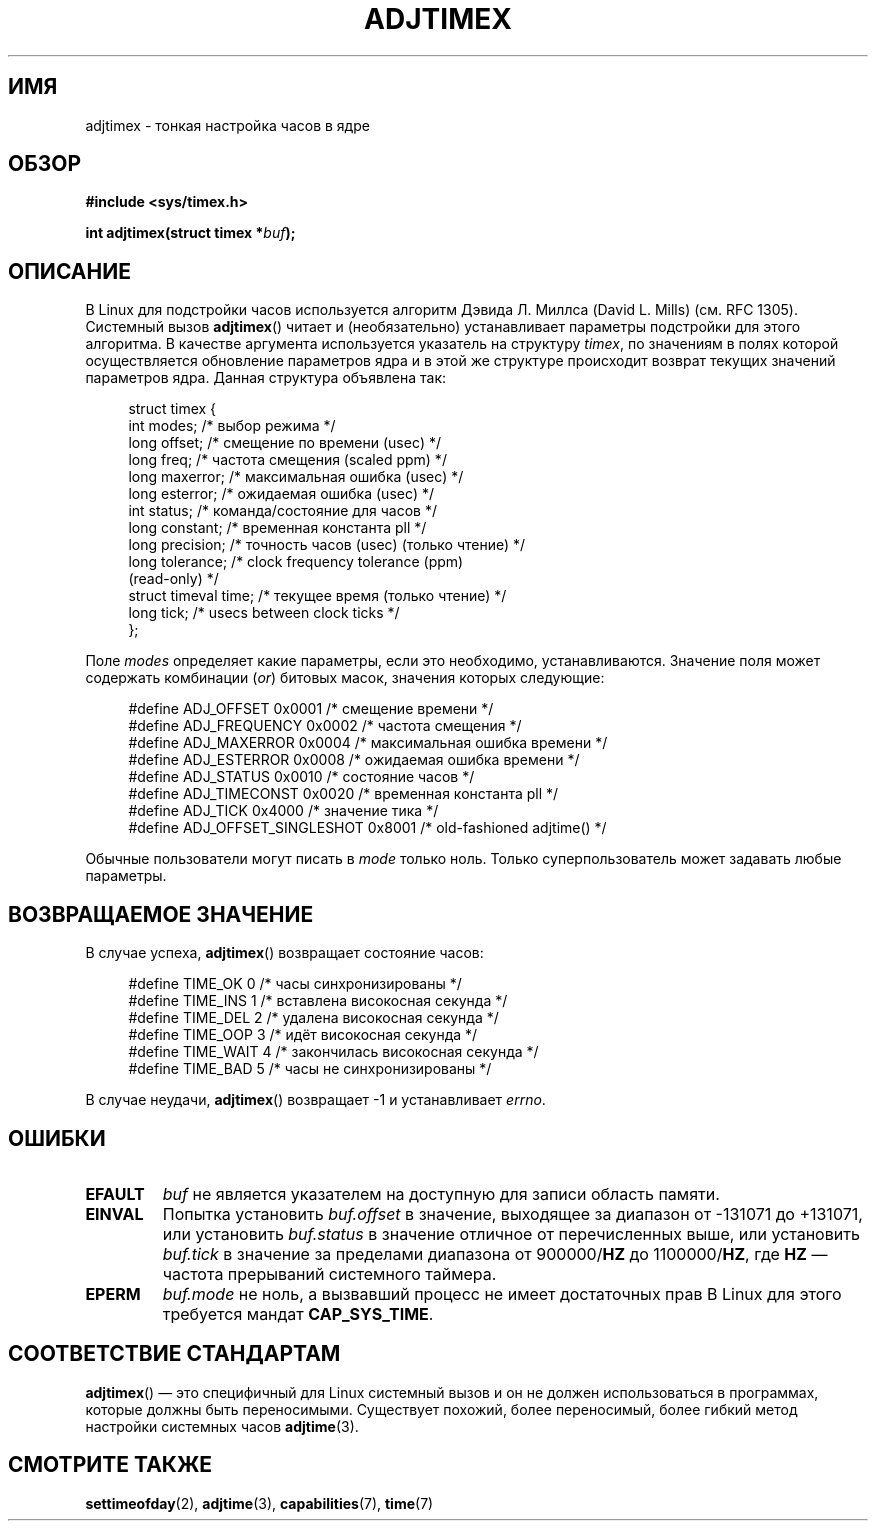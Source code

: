 .\" Hey Emacs! This file is -*- nroff -*- source.
.\"
.\" Copyright (c) 1995 Michael Chastain (mec@shell.portal.com), 15 April 1995.
.\"
.\" This is free documentation; you can redistribute it and/or
.\" modify it under the terms of the GNU General Public License as
.\" published by the Free Software Foundation; either version 2 of
.\" the License, or (at your option) any later version.
.\"
.\" The GNU General Public License's references to "object code"
.\" and "executables" are to be interpreted as the output of any
.\" document formatting or typesetting system, including
.\" intermediate and printed output.
.\"
.\" This manual is distributed in the hope that it will be useful,
.\" but WITHOUT ANY WARRANTY; without even the implied warranty of
.\" MERCHANTABILITY or FITNESS FOR A PARTICULAR PURPOSE.  See the
.\" GNU General Public License for more details.
.\"
.\" You should have received a copy of the GNU General Public
.\" License along with this manual; if not, write to the Free
.\" Software Foundation, Inc., 59 Temple Place, Suite 330, Boston, MA 02111,
.\" USA.
.\"
.\" Modified 1997-01-31 by Eric S. Raymond <esr@thyrsus.com>
.\" Modified 1997-07-30 by Paul Slootman <paul@wurtel.demon.nl>
.\" Modified 2004-05-27 by Michael Kerrisk <mtk.manpages@gmail.com>
.\"
.\"*******************************************************************
.\"
.\" This file was generated with po4a. Translate the source file.
.\"
.\"*******************************************************************
.TH ADJTIMEX 2 2004\-05\-27 Linux "Руководство программиста Linux"
.SH ИМЯ
adjtimex \- тонкая настройка часов в ядре
.SH ОБЗОР
\fB#include <sys/timex.h>\fP
.sp
\fBint adjtimex(struct timex *\fP\fIbuf\fP\fB);\fP
.SH ОПИСАНИЕ
В Linux для подстройки часов используется алгоритм Дэвида Л. Миллса (David
L. Mills) (см. RFC\ 1305). Системный вызов \fBadjtimex\fP() читает и
(необязательно) устанавливает параметры подстройки для этого алгоритма. В
качестве аргумента используется указатель на структуру \fItimex\fP, по
значениям в полях которой осуществляется обновление параметров ядра и в этой
же структуре происходит возврат текущих значений параметров ядра. Данная
структура объявлена так:
.PP
.in +4n
.nf
.\" FIXME -- what is the scaling unit?  2^16 ?
struct timex {
    int modes;           /* выбор режима */
    long offset;         /* смещение по времени (usec) */
    long freq;           /* частота смещения (scaled ppm) */
    long maxerror;       /* максимальная ошибка (usec) */
    long esterror;       /* ожидаемая ошибка (usec) */
    int status;          /* команда/состояние для часов */
    long constant;       /* временная константа pll */
    long precision;      /* точность часов (usec) (только чтение) */
    long tolerance;      /* clock frequency tolerance (ppm)
                            (read\-only) */
    struct timeval time; /* текущее время (только чтение) */
    long tick;           /* usecs between clock ticks */
};
.fi
.in
.PP
Поле \fImodes\fP определяет какие параметры, если это необходимо,
устанавливаются.  Значение поля может содержать комбинации (\fIor\fP) битовых
масок, значения которых следующие:
.PP
.in +4n
.nf
#define ADJ_OFFSET            0x0001 /* смещение времени */
#define ADJ_FREQUENCY         0x0002 /* частота смещения */
#define ADJ_MAXERROR          0x0004 /* максимальная ошибка времени */
#define ADJ_ESTERROR          0x0008 /* ожидаемая ошибка времени */
#define ADJ_STATUS            0x0010 /* состояние часов */
#define ADJ_TIMECONST         0x0020 /* временная константа pll */
#define ADJ_TICK              0x4000 /* значение тика */
#define ADJ_OFFSET_SINGLESHOT 0x8001 /* old\-fashioned adjtime() */
.fi
.in
.PP
Обычные пользователи могут писать в \fImode\fP только ноль. Только
суперпользователь может задавать любые параметры.
.br
.ne 12v
.SH "ВОЗВРАЩАЕМОЕ ЗНАЧЕНИЕ"
В случае успеха, \fBadjtimex\fP() возвращает состояние часов:
.PP
.in +4n
.nf
#define TIME_OK   0 /* часы синхронизированы */
#define TIME_INS  1 /* вставлена високосная секунда */
#define TIME_DEL  2 /* удалена високосная секунда */
#define TIME_OOP  3 /* идёт високосная секунда */
#define TIME_WAIT 4 /* закончилась високосная секунда */
#define TIME_BAD  5 /* часы не синхронизированы */
.fi
.in
.PP
В случае неудачи, \fBadjtimex\fP() возвращает \-1 и устанавливает \fIerrno\fP.
.SH ОШИБКИ
.TP 
\fBEFAULT\fP
\fIbuf\fP не является указателем на доступную для записи область памяти.
.TP 
\fBEINVAL\fP
Попытка установить \fIbuf.offset\fP в значение, выходящее за диапазон от
\-131071 до +131071, или установить \fIbuf.status\fP в значение отличное от
перечисленных выше, или установить \fIbuf.tick\fP в значение за пределами
диапазона от 900000/\fBHZ\fP до 1100000/\fBHZ\fP, где \fBHZ\fP \(em частота
прерываний системного таймера.
.TP 
\fBEPERM\fP
\fIbuf.mode\fP не ноль, а вызвавший процесс не имеет достаточных прав В Linux
для этого требуется мандат \fBCAP_SYS_TIME\fP.
.SH "СООТВЕТСТВИЕ СТАНДАРТАМ"
\fBadjtimex\fP() \(em это специфичный для Linux системный вызов и он не должен
использоваться в программах, которые должны быть переносимыми. Существует
похожий, более переносимый, более гибкий метод настройки системных часов
\fBadjtime\fP(3).
.SH "СМОТРИТЕ ТАКЖЕ"
\fBsettimeofday\fP(2), \fBadjtime\fP(3), \fBcapabilities\fP(7), \fBtime\fP(7)
